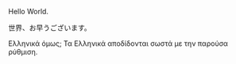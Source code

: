 
Hello World.

世界、お早うございます。

Ελληνικά όμως;  Τα Ελληνικά αποδίδονται σωστά με την παρούσα ρύθμιση.

* COMMENT latex-header

#+BEGIN_SRC latex
  \documentclass{article}
  \usepackage{xeCJK}
  \setmainfont{Times New Roman}
  \setCJKmainfont[BoldFont=STHeiti,ItalicFont=STKaiti]{STSong}
  \begin{document}
#+END_SRC

* COMMENT latex-footer

#+BEGIN_SRC latex
\end{document}
#+END_SRC
